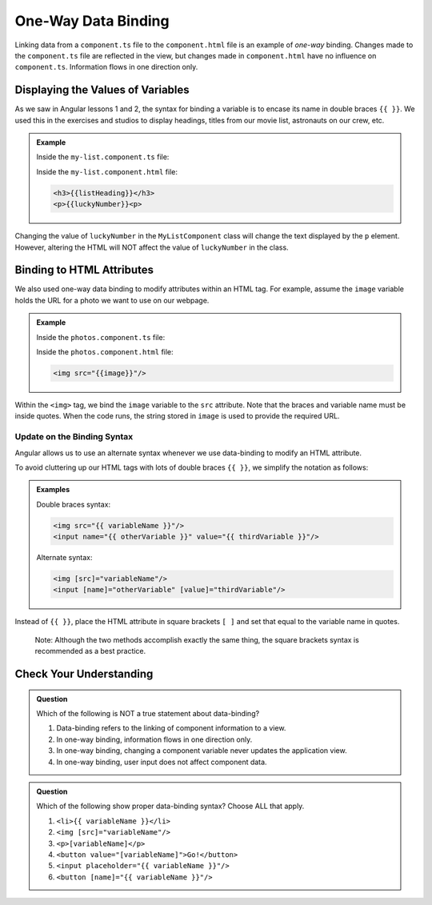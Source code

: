 One-Way Data Binding
=====================

Linking data from a ``component.ts`` file to the ``component.html`` file is an
example of *one-way* binding. Changes made to the ``component.ts`` file are
reflected in the view, but changes made in ``component.html`` have no influence
on ``component.ts``. Information flows in one direction only.

Displaying the Values of Variables
-----------------------------------

As we saw in Angular lessons 1 and 2, the syntax for binding a variable is to
encase its name in double braces ``{{ }}``. We used this in the exercises and
studios to display headings, titles from our movie list, astronauts on our
crew, etc.

.. admonition:: Example

   Inside the ``my-list.component.ts`` file:

   .. sourcecode:: TypeScript
      :linenos:

      export class MyListComponent implements OnInit {
         listHeading: string = 'My Great List';
         luckyNumber: number = 42;

         constructor() { }

         ngOnInit() { }
      }

   Inside the ``my-list.component.html`` file:

   .. sourcecode:: html

      <h3>{{listHeading}}</h3>
      <p>{{luckyNumber}}<p>

Changing the value of ``luckyNumber`` in the ``MyListComponent`` class will
change the text displayed by the ``p`` element. However, altering the HTML will
NOT affect the value of ``luckyNumber`` in the class.

Binding to HTML Attributes
---------------------------

We also used one-way data binding to modify attributes within an HTML tag. For
example, assume the ``image`` variable holds the URL for a photo we want to use
on our webpage.

.. admonition:: Example

   Inside the ``photos.component.ts`` file:

   .. sourcecode:: TypeScript
      :linenos:

      export class PhotosComponent implements OnInit {
         image: string = 'https://www.launchcode.org/assets/icons/trophy-95e8cbe9bfda44123422302951deb1c92a237d39052669b8fbfafec00cb4f608.png';

         constructor() { }

         ngOnInit() { }
      }

   Inside the ``photos.component.html`` file:

   .. sourcecode:: html

      <img src="{{image}}"/>

Within the ``<img>`` tag, we bind the ``image`` variable to the ``src``
attribute. Note that the braces and variable name must be inside quotes. When
the code runs, the string stored in ``image`` is used to provide the required
URL.

Update on the Binding Syntax
^^^^^^^^^^^^^^^^^^^^^^^^^^^^^

Angular allows us to use an alternate syntax whenever we use data-binding to
modify an HTML attribute.

To avoid cluttering up our HTML tags with lots of double braces ``{{ }}``, we
simplify the notation as follows:

.. admonition:: Examples

   Double braces syntax:

   .. sourcecode:: html

      <img src="{{ variableName }}"/>
      <input name="{{ otherVariable }}" value="{{ thirdVariable }}"/>

   Alternate syntax:

   .. sourcecode:: html+ng2

      <img [src]="variableName"/>
      <input [name]="otherVariable" [value]="thirdVariable"/>

Instead of ``{{ }}``, place the HTML attribute in square brackets ``[ ]`` and
set that equal to the variable name in quotes.

   Note: Although the two methods accomplish exactly the same thing, the square
   brackets syntax is recommended as a best practice.

Check Your Understanding
-------------------------

.. admonition:: Question

   Which of the following is NOT a true statement about data-binding?

   #. Data-binding refers to the linking of component information to a view.
   #. In one-way binding, information flows in one direction only.
   #. In one-way binding, changing a component variable never updates the application
      view.
   #. In one-way binding, user input does not affect component data.

.. admonition:: Question

   Which of the following show proper data-binding syntax? Choose ALL that
   apply.

   #. ``<li>{{ variableName }}</li>``
   #. ``<img [src]="variableName"/>``
   #. ``<p>[variableName]</p>``
   #. ``<button value="[variableName]">Go!</button>``
   #. ``<input placeholder="{{ variableName }}"/>``
   #. ``<button [name]="{{ variableName }}"/>``
